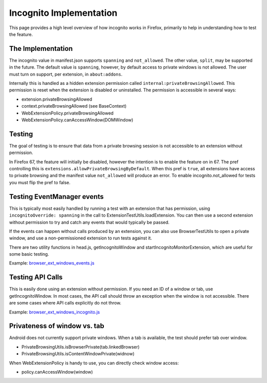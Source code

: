.. _incognito:

Incognito Implementation
========================

This page provides a high level overview of how incognito works in
Firefox, primarily to help in understanding how to test the feature.

The Implementation
------------------

The incognito value in manifest.json supports ``spanning`` and ``not_allowed``.
The other value, ``split``, may be supported in the future.  The default
value is ``spanning``, however, by default access to private windows is
not allowed.  The user must turn on support, per extension, in ``about:addons``.

Internally this is handled as a hidden extension permission called
``internal:privateBrowsingAllowed``.  This permission is reset when the
extension is disabled or uninstalled.  The permission is accessible in
several ways:

- extension.privateBrowsingAllowed
- context.privateBrowsingAllowed (see BaseContext)
- WebExtensionPolicy.privateBrowsingAllowed
- WebExtensionPolicy.canAccessWindow(DOMWindow)

Testing
-------

The goal of testing is to ensure that data from a private browsing session
is not accessible to an extension without permission.

In Firefox 67, the feature will initially be disabled, however the
intention is to enable the feature on in 67.  The pref controlling this
is ``extensions.allowPrivateBrowsingByDefault``.  When this pref is
``true``, all extensions have access to private browsing and the manifest
value ``not_allowed`` will produce an error.  To enable incognito.not_allowed
for tests you must flip the pref to false.

Testing EventManager events
---------------------------

This is typically most easily handled by running a test with an extension
that has permission, using ``incognitoOverride: spanning`` in the call to
ExtensionTestUtils.loadExtension.  You can then use a second extension
without permission to try and catch any events that would typically be passed.

If the events can happen without calls produced by an extension, you can
also use BrowserTestUtils to open a private window, and use a non-permissioned
extension to run tests against it.

There are two utility functions in head.js, getIncognitoWindow and
startIncognitoMonitorExtension, which are useful for some basic testing.

Example: `browser_ext_windows_events.js <https://searchfox.org/mozilla-central/rev/78cd247b5d7a08832f87d786541d3e2204842e8e/browser/components/extensions/test/browser/browser_ext_windows_events.js>`_

Testing API Calls
-----------------

This is easily done using an extension without permission.  If you need
an ID of a window or tab, use getIncognitoWindow.  In most cases, the
API call should throw an exception when the window is not accessible.
There are some cases where API calls explicitly do not throw.

Example: `browser_ext_windows_incognito.js <https://searchfox.org/mozilla-central/rev/78cd247b5d7a08832f87d786541d3e2204842e8e/browser/components/extensions/test/browser/browser_ext_windows_incognito.js>`_

Privateness of window vs. tab
-----------------------------

Android does not currently support private windows.  When a tab is available,
the test should prefer tab over window.

- PrivateBrowsingUtils.isBrowserPrivate(tab.linkedBrowser)
- PrivateBrowsingUtils.isContentWindowPrivate(widnow)

When WebExtensionPolicy is handy to use, you can directly check window access:

- policy.canAccessWindow(window)
